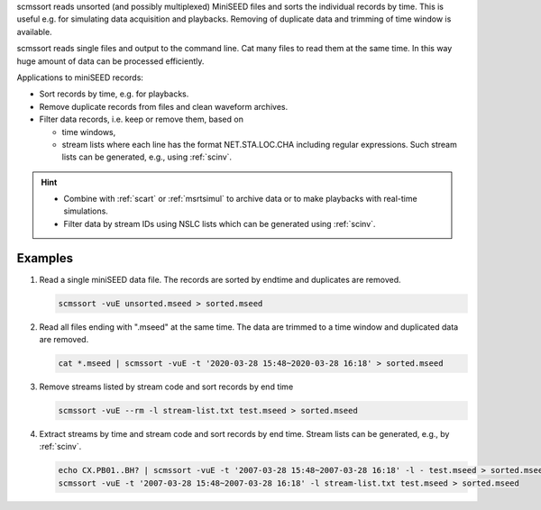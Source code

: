 scmssort reads unsorted (and possibly multiplexed) MiniSEED files and sorts
the individual records by time. This is useful e.g. for simulating data
acquisition and playbacks. Removing of duplicate data and trimming of time
window is available.

scmssort reads single files and output to the command line. Cat many files
to read them at the same time. In this way huge amount of data can be processed
efficiently.

Applications to miniSEED records:

* Sort records by time, e.g. for playbacks.
* Remove duplicate records from files and clean waveform archives.
* Filter data records, i.e. keep or remove them, based on

  * time windows,
  * stream lists where each line has the format NET.STA.LOC.CHA including regular
    expressions. Such stream lists can be generated, e.g., using :ref:`scinv`.

.. hint::

   * Combine with :ref:`scart` or :ref:`msrtsimul` to archive data or to make
     playbacks with real-time simulations.
   * Filter data by stream IDs using NSLC lists which can be generated using
     :ref:`scinv`.


Examples
========

#. Read a single miniSEED data file. The records are sorted by endtime and
   duplicates are removed.

   .. code-block:: sh

      scmssort -vuE unsorted.mseed > sorted.mseed

#. Read all files ending with ".mseed" at the same time. The data are trimmed
   to a time window and duplicated data are removed.

   .. code-block:: sh

      cat *.mseed | scmssort -vuE -t '2020-03-28 15:48~2020-03-28 16:18' > sorted.mseed

#. Remove streams listed by stream code and sort records by end time

   .. code-block:: sh

      scmssort -vuE --rm -l stream-list.txt test.mseed > sorted.mseed

#. Extract streams by time and stream code and sort records by end time. Stream
   lists can be generated, e.g., by :ref:`scinv`.

   .. code-block:: sh

      echo CX.PB01..BH? | scmssort -vuE -t '2007-03-28 15:48~2007-03-28 16:18' -l - test.mseed > sorted.mseed
      scmssort -vuE -t '2007-03-28 15:48~2007-03-28 16:18' -l stream-list.txt test.mseed > sorted.mseed
